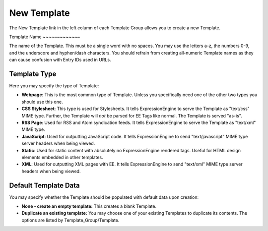New Template
============

The New Template link in the left column of each Template Group allows
you to create a new Template.

|Template New|
Template Name
~~~~~~~~~~~~~

The name of the Template. This must be a single word with no spaces. You
may use the letters a-z, the numbers 0-9, and the underscore and
hyphen/dash characters. You should refrain from creating all-numeric
Template names as they can cause confusion with Entry IDs used in URLs.

Template Type
~~~~~~~~~~~~~

Here you may specify the type of Template:

-  **Webpage**: This is the most common type of Template. Unless you
   specifically need one of the other two types you should use this one.
-  **CSS Stylesheet**: This type is used for Stylesheets. It tells
   ExpressionEngine to serve the Template as "text/css" MIME type.
   Further, the Template will *not* be parsed for EE Tags like normal.
   The Template is served "as-is".
-  **RSS Page**: Used for RSS and Atom syndication feeds. It tells
   ExpressionEngine to serve the Template as "text/xml" MIME type.
-  **JavaScript**: Used for outputting JavaScript code. It tells
   ExpressionEngine to send "text/javascript" MIME type server headers
   when being viewed.
-  **Static**: Used for static content with absolutely no
   ExpressionEngine rendered tags. Useful for HTML design elements
   embedded in other templates.
-  **XML**: Used for outputting XML pages with EE. It tells
   ExpressionEngine to send "text/xml" MIME type server headers when
   being viewed.

Default Template Data
~~~~~~~~~~~~~~~~~~~~~

You may specify whether the Template should be populated with default
data upon creation:

-  **None - create an empty template:** This creates a blank Template.
-  **Duplicate an existing template:** You may choose one of your
   existing Templates to duplicate its contents. The options are listed
   by Template\_Group/Template.

.. |Template New| image:: ../../../images/template_new.png
